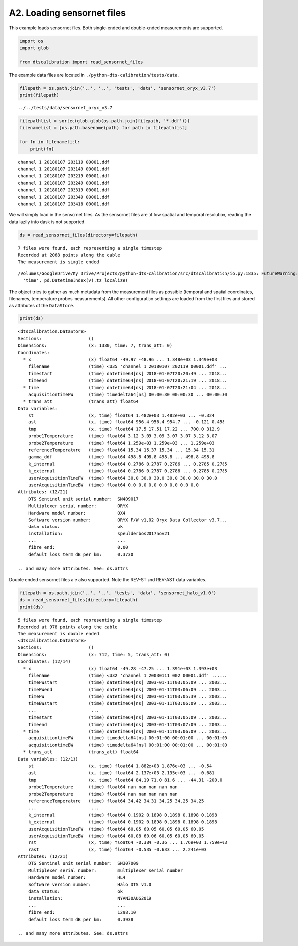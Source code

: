 A2. Loading sensornet files
===========================

This example loads sensornet files. Both single-ended and double-ended
measurements are supported.

.. code:: ipython3

    import os
    import glob
    
    from dtscalibration import read_sensornet_files

The example data files are located in
``./python-dts-calibration/tests/data``.

.. code:: ipython3

    filepath = os.path.join('..', '..', 'tests', 'data', 'sensornet_oryx_v3.7')
    print(filepath)


.. parsed-literal::

    ../../tests/data/sensornet_oryx_v3.7


.. code:: ipython3

    filepathlist = sorted(glob.glob(os.path.join(filepath, '*.ddf')))
    filenamelist = [os.path.basename(path) for path in filepathlist]
    
    for fn in filenamelist:
        print(fn)


.. parsed-literal::

    channel 1 20180107 202119 00001.ddf
    channel 1 20180107 202149 00001.ddf
    channel 1 20180107 202219 00001.ddf
    channel 1 20180107 202249 00001.ddf
    channel 1 20180107 202319 00001.ddf
    channel 1 20180107 202349 00001.ddf
    channel 1 20180107 202418 00001.ddf


We will simply load in the sensornet files. As the sensornet files are
of low spatial and temporal resolution, reading the data lazily into
dask is not supported.

.. code:: ipython3

    ds = read_sensornet_files(directory=filepath)


.. parsed-literal::

    7 files were found, each representing a single timestep
    Recorded at 2068 points along the cable
    The measurement is single ended


.. parsed-literal::

    /Volumes/GoogleDrive/My Drive/Projects/python-dts-calibration/src/dtscalibration/io.py:1835: FutureWarning: Using .astype to convert from timezone-aware dtype to timezone-naive dtype is deprecated and will raise in a future version.  Use obj.tz_localize(None) or obj.tz_convert('UTC').tz_localize(None) instead
      'time', pd.DatetimeIndex(v).tz_localize(


The object tries to gather as much metadata from the measurement files
as possible (temporal and spatial coordinates, filenames, temperature
probes measurements). All other configuration settings are loaded from
the first files and stored as attributes of the ``DataStore``.

.. code:: ipython3

    print(ds)


.. parsed-literal::

    <dtscalibration.DataStore>
    Sections:                  ()
    Dimensions:                (x: 1380, time: 7, trans_att: 0)
    Coordinates:
      * x                      (x) float64 -49.97 -48.96 ... 1.348e+03 1.349e+03
        filename               (time) <U35 'channel 1 20180107 202119 00001.ddf' ...
        timestart              (time) datetime64[ns] 2018-01-07T20:20:49 ... 2018...
        timeend                (time) datetime64[ns] 2018-01-07T20:21:19 ... 2018...
      * time                   (time) datetime64[ns] 2018-01-07T20:21:04 ... 2018...
        acquisitiontimeFW      (time) timedelta64[ns] 00:00:30 00:00:30 ... 00:00:30
      * trans_att              (trans_att) float64 
    Data variables:
        st                     (x, time) float64 1.482e+03 1.482e+03 ... -0.324
        ast                    (x, time) float64 956.4 956.4 954.7 ... -0.121 0.458
        tmp                    (x, time) float64 17.5 17.51 17.22 ... 700.0 312.9
        probe1Temperature      (time) float64 3.12 3.09 3.09 3.07 3.07 3.12 3.07
        probe2Temperature      (time) float64 1.259e+03 1.259e+03 ... 1.259e+03
        referenceTemperature   (time) float64 15.34 15.37 15.34 ... 15.34 15.31
        gamma_ddf              (time) float64 498.8 498.8 498.8 ... 498.8 498.8
        k_internal             (time) float64 0.2786 0.2787 0.2786 ... 0.2785 0.2785
        k_external             (time) float64 0.2786 0.2787 0.2786 ... 0.2785 0.2785
        userAcquisitionTimeFW  (time) float64 30.0 30.0 30.0 30.0 30.0 30.0 30.0
        userAcquisitionTimeBW  (time) float64 0.0 0.0 0.0 0.0 0.0 0.0 0.0
    Attributes: (12/21)
        DTS Sentinel unit serial number:  SN409017
        Multiplexer serial number:        ORYX
        Hardware model number:            OX4
        Software version number:          ORYX F/W v1,02 Oryx Data Collector v3.7...
        data status:                      ok
        installation:                     speulderbos2017nov21
        ...                               ...
        fibre end:                        0.00
        default loss term dB per km:      0.3730
    
    .. and many more attributes. See: ds.attrs


Double ended sensornet files are also supported. Note the REV-ST and
REV-AST data variables.

.. code:: ipython3

    filepath = os.path.join('..', '..', 'tests', 'data', 'sensornet_halo_v1.0')
    ds = read_sensornet_files(directory=filepath)
    print(ds)


.. parsed-literal::

    5 files were found, each representing a single timestep
    Recorded at 978 points along the cable
    The measurement is double ended
    <dtscalibration.DataStore>
    Sections:                  ()
    Dimensions:                (x: 712, time: 5, trans_att: 0)
    Coordinates: (12/14)
      * x                      (x) float64 -49.28 -47.25 ... 1.391e+03 1.393e+03
        filename               (time) <U32 'channel 1 20030111 002 00001.ddf' ......
        timeFWstart            (time) datetime64[ns] 2003-01-11T03:05:09 ... 2003...
        timeFWend              (time) datetime64[ns] 2003-01-11T03:06:09 ... 2003...
        timeFW                 (time) datetime64[ns] 2003-01-11T03:05:39 ... 2003...
        timeBWstart            (time) datetime64[ns] 2003-01-11T03:06:09 ... 2003...
        ...                     ...
        timestart              (time) datetime64[ns] 2003-01-11T03:05:09 ... 2003...
        timeend                (time) datetime64[ns] 2003-01-11T03:07:09 ... 2003...
      * time                   (time) datetime64[ns] 2003-01-11T03:06:09 ... 2003...
        acquisitiontimeFW      (time) timedelta64[ns] 00:01:00 00:01:00 ... 00:01:00
        acquisitiontimeBW      (time) timedelta64[ns] 00:01:00 00:01:00 ... 00:01:00
      * trans_att              (trans_att) float64 
    Data variables: (12/13)
        st                     (x, time) float64 1.882e+03 1.876e+03 ... -0.54
        ast                    (x, time) float64 2.137e+03 2.135e+03 ... -0.681
        tmp                    (x, time) float64 84.19 71.0 81.6 ... -44.31 -200.0
        probe1Temperature      (time) float64 nan nan nan nan nan
        probe2Temperature      (time) float64 nan nan nan nan nan
        referenceTemperature   (time) float64 34.42 34.31 34.25 34.25 34.25
        ...                     ...
        k_internal             (time) float64 0.1902 0.1898 0.1898 0.1898 0.1898
        k_external             (time) float64 0.1902 0.1898 0.1898 0.1898 0.1898
        userAcquisitionTimeFW  (time) float64 60.05 60.05 60.05 60.05 60.05
        userAcquisitionTimeBW  (time) float64 60.08 60.06 60.05 60.05 60.05
        rst                    (x, time) float64 -0.384 -0.36 ... 1.76e+03 1.759e+03
        rast                   (x, time) float64 -0.535 -0.633 ... 2.241e+03
    Attributes: (12/21)
        DTS Sentinel unit serial number:  SN307009
        Multiplexer serial number:        multiplexer serial number
        Hardware model number:            HL4
        Software version number:          Halo DTS v1.0
        data status:                      ok
        installation:                     NYAN30AUG2019
        ...                               ...
        fibre end:                        1298.10
        default loss term dB per km:      0.3938
    
    .. and many more attributes. See: ds.attrs

